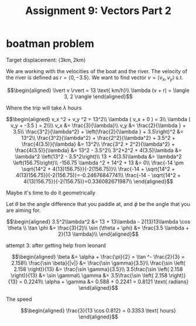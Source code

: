 #+TITLE: Assignment 9: Vectors Part 2
* boatman problem

  Target displacement: $\langle 3 \text{km}, 2 \text{km} \rangle$

  We are working with the velocities of the boat and the river. The velocity of the river is defined as $r = \langle 0, -3.5 \rangle$. We want to find vector $v = \langle v_x, v_y \rangle$ s.t.
  
  \[\begin{aligned}
  \lvert v \rvert = 13 \text{ km/h}\\
  \lambda (v + r) = \langle 3, 2 \rangle
  \end{aligned}\]

  Where the trip will take $\lambda$ hours

  \[\begin{aligned}
  v_x ^2 + v_y ^2 = 13^2\\
  \lambda ( v_x + 0 ) = 3\\
  \lambda ( v_y + -3.5 ) = 2\\\\
  v_x &= \frac{3}{\lambda}\\
  v_y &= \frac{2}{\lambda } + 3.5\\
  \frac{3^2}{\lambda^2} + \left(\frac{2}{\lambda } + 3.5\right)^2 &= 13^2\\
  \frac{3^2}{\lambda^2} + \frac{2^2}{\lambda^2} + 3.5^2 + \frac{4(3.5)}{\lambda} &= 13^2\\
  \frac{3^2 + 2^2}{\lambda^2} + \frac{4(3.5)}{\lambda} &= 13^2 - 3.5^2\\
  3^2+2^2 + 4(3.5)\lambda  &= \lambda^2 \left(13^2 - 3.5^2\right)\\
  13 + 4(3.5)\lambda  &= \lambda^2 \left(156.75\right)\\
  -156.75 \lambda ^2 + 14^2 + 13 &= 0\\
  \frac{-14 \pm \sqrt{14^2 + 4(13)156.75}}{-2(156.75)}\\
  \frac{-14 + \sqrt{14^2 + 4(13)156.75}}{-2(156.75)}=-0.24676847741\\
  \frac{-14 - \sqrt{14^2 + 4(13)156.75}}{-2(156.75)}=0.336082671987\\
  \end{aligned}\]

  Maybe it's time to do it geometrically
  
\begin{tikzpicture}
\draw[black, thick, ->] (0, 0) -- (3, 2);
\draw[black, thick, ->] (0, 0) -- (0, -3.5)    node[above right] {m/s}
\end{tikzpicture}

Let $\theta$ be the angle difference that you paddle at, and $\phi$ be the angle that you are aiming for.


\[\begin{aligned}
 3.5^2\lambda^2 &= 13 + 13\lambda - 2(13)13\lambda \cos \theta \\
 \tan \phi    &= \frac{3}{2}\\
 \sin (\theta + \phi)  &= \frac{3.5 \lambda + 2}{13 \lambda}\\
\end{aligned}\]


attempt 3: after getting help from leonard

\[\begin{aligned}
\beta &= \alpha + \frac{\pi}{2} = \tan ^- \frac{2}{3} = 2.158\\
\frac{\sin \beta}{|v|} &= \frac{\sin  \gamma}{3.5}\\
\frac{\sin \left( 2.158 \right)}{13} &= \frac{\sin  \gamma}{3.5}\\
3.5\frac{\sin \left( 2.158 \right)}{13} &= \sin  \gamma\\
\gamma &= 3.5\frac{\sin \left( 2.158 \right)}{13} = 0.2241\\
\alpha  + \gamma &= 0.588 + 0.2241 = 0.8121 \text{ radians}
\end{aligned}\]

The speed

\[\begin{aligned}
\frac{3}{13 \cos 0.812} = 0.3353 \text{ hours}
\end{aligned}\]

